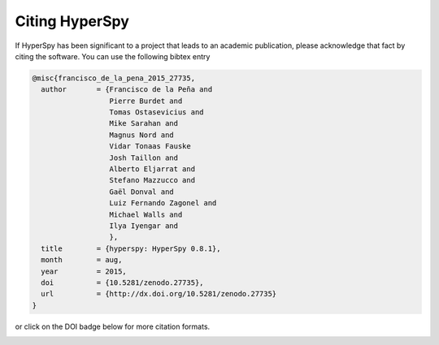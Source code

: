 ================
 Citing HyperSpy
================

If HyperSpy has been significant to a project that leads to an academic publication,
please acknowledge that fact by citing the software. You can use the following bibtex
entry

.. code-block:: bibtex

    @misc{francisco_de_la_pena_2015_27735,
      author       = {Francisco de la Peña and
                      Pierre Burdet and
                      Tomas Ostasevicius and
                      Mike Sarahan and
                      Magnus Nord and
                      Vidar Tonaas Fauske
                      Josh Taillon and
                      Alberto Eljarrat and
                      Stefano Mazzucco and
                      Gaël Donval and
                      Luiz Fernando Zagonel and
                      Michael Walls and
                      Ilya Iyengar and
                      },
      title        = {hyperspy: HyperSpy 0.8.1},
      month        = aug,
      year         = 2015,
      doi          = {10.5281/zenodo.27735},
      url          = {http://dx.doi.org/10.5281/zenodo.27735}
    }


or click on the DOI badge below for more citation formats.

.. image:: https://zenodo.org/badge/doi/10.5281/zenodo.27735.svg
   :target: http://dx.doi.org/10.5281/zenodo.27735



